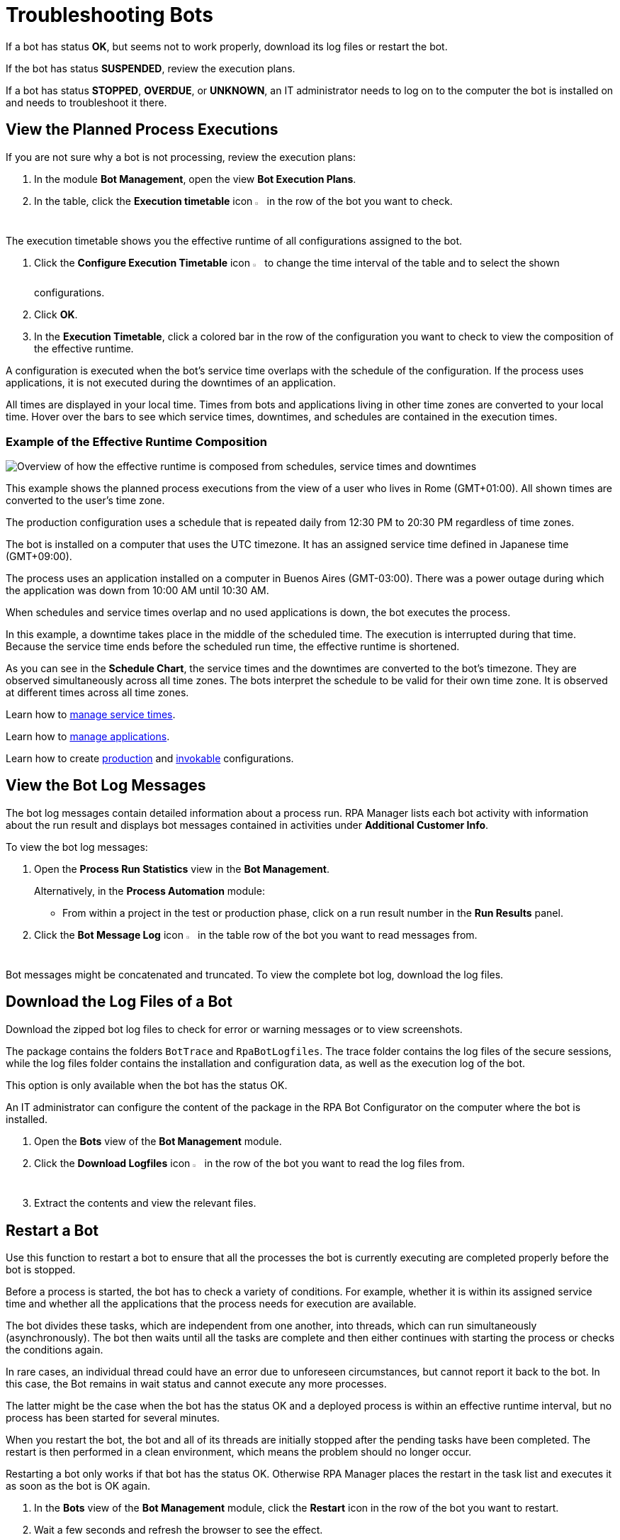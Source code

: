 = Troubleshooting Bots

If a bot has status *OK*, but seems not to work properly, download its log files or restart the bot.

If the bot has status *SUSPENDED*, review the execution plans.

If a bot has status *STOPPED*, *OVERDUE*, or *UNKNOWN*, an IT administrator needs to log on to the computer the bot is installed on and needs to troubleshoot it there.

== View the Planned Process Executions

If you are not sure why a bot is not processing, review the execution plans:

. In the module *Bot Management*, open the view *Bot Execution Plans*.
. In the table, click the *Execution timetable* icon image:executiontimetable-icon.png["calendar symbol",1.5%,1.5%] in the row of the bot you want to check.

The execution timetable shows you the effective runtime of all configurations assigned to the bot.

. Click the *Configure Execution Timetable* icon image:configure-icon.png["wrench symbol",1.5%,1.5%] to change the time interval of the table and to select the shown configurations.
. Click *OK*.
. In the *Execution Timetable*, click a colored bar in the row of the configuration you want to check to view the composition of the effective runtime.

A configuration is executed when the bot's service time overlaps with the schedule of the configuration. If the process uses applications, it is not executed during the downtimes of an application.

All times are displayed in your local time. Times from bots and applications living in other time zones are converted to your local time. Hover over the bars to see which service times, downtimes, and schedules are contained in the execution times.

=== Example of the Effective Runtime Composition

image::rpa_botmanagement_botexecutionplans_example_effectiveschedulecomposition.png["Overview of how the effective runtime is composed from schedules, service times and downtimes"]

This example shows the planned process executions from the view of a user who lives in Rome (GMT+01:00). All shown times are converted to the user's time zone.

The production configuration uses a schedule that is repeated daily from 12:30 PM to 20:30 PM regardless of time zones.

The bot is installed on a computer that uses the UTC timezone. It has an assigned service time defined in Japanese time (GMT+09:00).

The process uses an application installed on a computer in Buenos Aires (GMT-03:00). There was a power outage during which the application was down from 10:00 AM until 10:30 AM.

When schedules and service times overlap and no used applications is down, the bot executes the process.

In this example, a downtime takes place in the middle of the scheduled time. The execution is interrupted during that time. Because the service time ends before the scheduled run time, the effective runtime is shortened.

As you can see in the *Schedule Chart*, the service times and the downtimes are converted to the bot's timezone. They are observed simultaneously across all time zones. The bots interpret the schedule to be valid for their own time zone. It is observed at different times across all time zones.

Learn how to xref:botmanagement-support.adoc#manage-service-times[manage service times].

Learn how to xref:processautomation-prepare-project-application.adoc[manage applications].

Learn how to create xref:processautomation-deploy.adoc#production-configuration[production] and xref:processautomation-deploy.adoc#invokable-configuration[invokable] configurations.

== View the Bot Log Messages

The bot log messages contain detailed information about a process run. RPA Manager lists each bot activity with information about the run result and displays bot messages contained in activities under *Additional Customer Info*.

To view the bot log messages:

. Open the *Process Run Statistics* view in the *Bot Management*.
+
Alternatively, in the *Process Automation* module:
+
** From within a project in the test or production phase, click on a run result number in the *Run Results* panel.
. Click the *Bot Message Log* icon image:botmessagelog-icon.png[list symbol,1.5%,1.5%] in the table row of the bot you want to read messages from.

Bot messages might be concatenated and truncated. To view the complete bot log, download the log files.

== Download the Log Files of a Bot

Download the zipped bot log files to check for error or warning messages or to view screenshots.

The package contains the folders `BotTrace` and `RpaBotLogfiles`. The trace folder contains the log files of the secure sessions, while the log files folder contains the installation and configuration data, as well as the execution log of the bot.

This option is only available when the bot has the status OK.

An IT administrator can configure the content of the package in the RPA Bot Configurator on the computer where the bot is installed.

. Open the *Bots* view of the *Bot Management* module.
. Click the *Download Logfiles* icon image:download-icon.png[disk-with-downwards-arrow symbol,1.5%,1.5%] in the row of the bot you want to read the log files from.
. Extract the contents and view the relevant files.

== Restart a Bot

Use this function to restart a bot to ensure that all the processes the bot is currently executing are completed properly before the bot is stopped.

Before a process is started, the bot has to check a variety of conditions. For example, whether it is within its assigned service time and whether all the applications that the process needs for execution are available.

The bot divides these tasks, which are independent from one another, into threads, which can run simultaneously (asynchronously). The bot then waits until all the tasks are complete and then either continues with starting the process or checks the conditions again.

In rare cases, an individual thread could have an error due to unforeseen circumstances, but cannot report it back to the bot. In this case, the Bot remains in wait status and cannot execute any more processes.

The latter might be the case when the bot has the status OK and a deployed process is within an effective runtime interval, but no process has been started for several minutes.

When you restart the bot, the bot and all of its threads are initially stopped after the pending tasks have been completed. The restart is then performed in a clean environment, which means the problem should no longer occur.

Restarting a bot only works if that bot has the status OK. Otherwise RPA Manager places the restart in the task list and executes it as soon as the bot is OK again.

. In the *Bots* view of the *Bot Management* module, click the *Restart* icon in the row of the bot you want to restart.
. Wait a few seconds and refresh the browser to see the effect.


== See Also

* xref:rpa-builder::toolbox-system-write-bot-message.adoc[RPA Builder: Toolbox - Write Bot Message]
